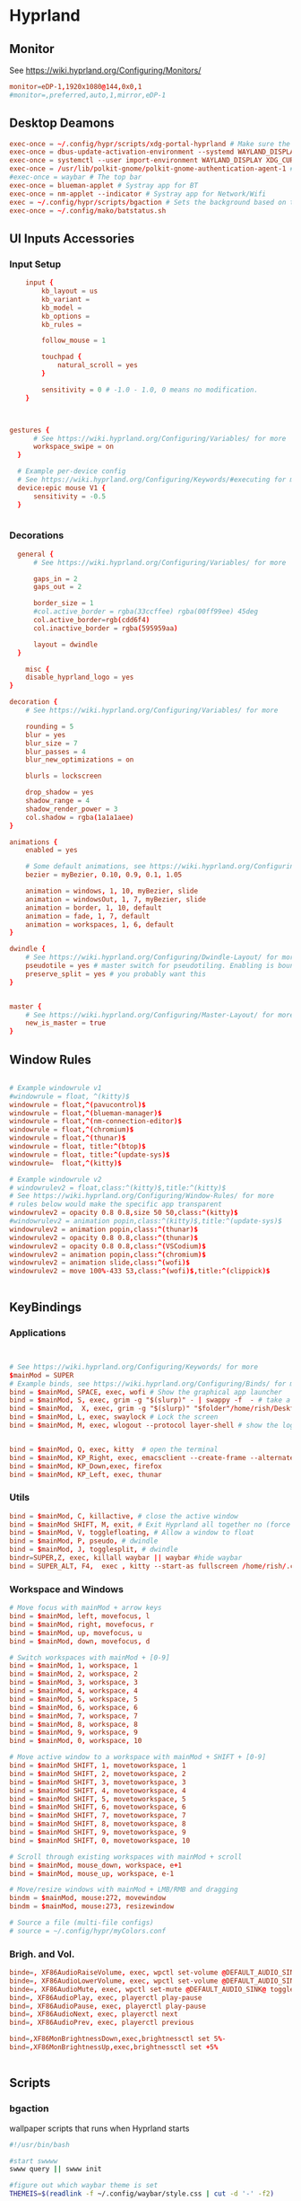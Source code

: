 #+PROPERTY: header-args :auto_tangle:t :mkdirp yes


* Hyprland  
:PROPERTIES:
:header-args: :tangle ~/.config/hypr/hyprland.conf
  :END:
** Monitor
 See https://wiki.hyprland.org/Configuring/Monitors/
#+begin_src conf
  monitor=eDP-1,1920x1080@144,0x0,1
  #monitor=,preferred,auto,1,mirror,eDP-1
	
#+end_src


** Desktop Deamons
#+begin_src conf
exec-once = ~/.config/hypr/scripts/xdg-portal-hyprland # Make sure the correct portal is running
exec-once = dbus-update-activation-environment --systemd WAYLAND_DISPLAY XDG_CURRENT_DESKTOP # Wayland magic (screen sharing etc.)
exec-once = systemctl --user import-environment WAYLAND_DISPLAY XDG_CURRENT_DESKTOP # More wayland magic (screen sharing etc.)
exec-once = /usr/lib/polkit-gnome/polkit-gnome-authentication-agent-1 # used for user sudo graphical elevation
#exec-once = waybar # The top bar
exec-once = blueman-applet # Systray app for BT
exec-once = nm-applet --indicator # Systray app for Network/Wifi
exec = ~/.config/hypr/scripts/bgaction # Sets the background based on theme
exec-once = ~/.config/mako/batstatus.sh

#+end_src

** UI Inputs Accessories
*** Input Setup
#+begin_src conf
      input {
          kb_layout = us
          kb_variant =
          kb_model =
          kb_options =
          kb_rules =

          follow_mouse = 1

          touchpad {
              natural_scroll = yes
          }

          sensitivity = 0 # -1.0 - 1.0, 0 means no modification.
      }


      
  gestures {
        # See https://wiki.hyprland.org/Configuring/Variables/ for more
        workspace_swipe = on
    }

    # Example per-device config
    # See https://wiki.hyprland.org/Configuring/Keywords/#executing for more
    device:epic mouse V1 {
        sensitivity = -0.5
    }

          
#+end_src

*** Decorations
#+begin_src conf
  general {
      # See https://wiki.hyprland.org/Configuring/Variables/ for more

      gaps_in = 2
      gaps_out = 2
    
      border_size = 1
      #col.active_border = rgba(33ccffee) rgba(00ff99ee) 45deg
      col.active_border=rgb(cdd6f4)
      col.inactive_border = rgba(595959aa)

      layout = dwindle
  }

	misc {
    disable_hyprland_logo = yes
}

decoration {
    # See https://wiki.hyprland.org/Configuring/Variables/ for more

    rounding = 5
    blur = yes
    blur_size = 7
    blur_passes = 4
    blur_new_optimizations = on

    blurls = lockscreen

    drop_shadow = yes
    shadow_range = 4
    shadow_render_power = 3
    col.shadow = rgba(1a1a1aee)
}

animations {
    enabled = yes

    # Some default animations, see https://wiki.hyprland.org/Configuring/Animations/ for more
    bezier = myBezier, 0.10, 0.9, 0.1, 1.05

    animation = windows, 1, 10, myBezier, slide
    animation = windowsOut, 1, 7, myBezier, slide
    animation = border, 1, 10, default
    animation = fade, 1, 7, default
    animation = workspaces, 1, 6, default
}

dwindle {
    # See https://wiki.hyprland.org/Configuring/Dwindle-Layout/ for more
    pseudotile = yes # master switch for pseudotiling. Enabling is bound to mainMod + P in the keybinds section below
    preserve_split = yes # you probably want this
}


master {
    # See https://wiki.hyprland.org/Configuring/Master-Layout/ for more
    new_is_master = true
}

#+end_src

** Window Rules
#+begin_src conf

# Example windowrule v1
#windowrule = float, ^(kitty)$
windowrule = float,^(pavucontrol)$
windowrule = float,^(blueman-manager)$
windowrule = float,^(nm-connection-editor)$
windowrule = float,^(chromium)$
windowrule = float,^(thunar)$
windowrule = float, title:^(btop)$
windowrule = float, title:^(update-sys)$
windowrule=  float,^(kitty)$

# Example windowrule v2
# windowrulev2 = float,class:^(kitty)$,title:^(kitty)$
# See https://wiki.hyprland.org/Configuring/Window-Rules/ for more
# rules below would make the specific app transparent
windowrulev2 = opacity 0.8 0.8,size 50 50,class:^(kitty)$
#windowrulev2 = animation popin,class:^(kitty)$,title:^(update-sys)$
windowrulev2 = animation popin,class:^(thunar)$
windowrulev2 = opacity 0.8 0.8,class:^(thunar)$
windowrulev2 = opacity 0.8 0.8,class:^(VSCodium)$
windowrulev2 = animation popin,class:^(chromium)$
windowrulev2 = animation slide,class:^(wofi)$
windowrulev2 = move 100%-433 53,class:^(wofi)$,title:^(clippick)$


#+end_src

** KeyBindings
*** Applications
#+begin_src conf


    # See https://wiki.hyprland.org/Configuring/Keywords/ for more
    $mainMod = SUPER
    # Example binds, see https://wiki.hyprland.org/Configuring/Binds/ for more
    bind = $mainMod, SPACE, exec, wofi # Show the graphical app launcher
    bind = $mainMod, S, exec, grim -g "$(slurp)" - | swappy -f  - # take a screenshot
    bind = $mainMod,  X, exec, grim -g "$(slurp)" "$folder"/home/rish/Desktop/screenshot/"$(date +%Y%m%d-%H%M%S)".png
    bind = $mainMod, L, exec, swaylock # Lock the screen
    bind = $mainMod, M, exec, wlogout --protocol layer-shell # show the logout window


    bind = $mainMod, Q, exec, kitty  # open the terminal   
    bind = $mainMod, KP_Right, exec, emacsclient --create-frame --alternate-editor=""
    bind = $mainMod, KP_Down,exec, firefox 
    bind = $mainMod, KP_Left, exec, thunar
          
#+end_src

*** Utils
#+begin_src conf
bind = $mainMod, C, killactive, # close the active window
bind = $mainMod SHIFT, M, exit, # Exit Hyprland all together no (force quit Hyprland)
bind = $mainMod, V, togglefloating, # Allow a window to float
bind = $mainMod, P, pseudo, # dwindle
bind = $mainMod, J, togglesplit, # dwindle
bindr=SUPER,Z, exec, killall waybar || waybar #hide waybar
bind = SUPER_ALT, F4,  exec , kitty --start-as fullscreen /home/rish/.config/hypr/scripts/shut 
#+end_src

*** Workspace and Windows
#+begin_src conf
# Move focus with mainMod + arrow keys
bind = $mainMod, left, movefocus, l
bind = $mainMod, right, movefocus, r
bind = $mainMod, up, movefocus, u
bind = $mainMod, down, movefocus, d

# Switch workspaces with mainMod + [0-9]
bind = $mainMod, 1, workspace, 1
bind = $mainMod, 2, workspace, 2
bind = $mainMod, 3, workspace, 3
bind = $mainMod, 4, workspace, 4
bind = $mainMod, 5, workspace, 5
bind = $mainMod, 6, workspace, 6
bind = $mainMod, 7, workspace, 7
bind = $mainMod, 8, workspace, 8
bind = $mainMod, 9, workspace, 9
bind = $mainMod, 0, workspace, 10

# Move active window to a workspace with mainMod + SHIFT + [0-9]
bind = $mainMod SHIFT, 1, movetoworkspace, 1
bind = $mainMod SHIFT, 2, movetoworkspace, 2
bind = $mainMod SHIFT, 3, movetoworkspace, 3
bind = $mainMod SHIFT, 4, movetoworkspace, 4
bind = $mainMod SHIFT, 5, movetoworkspace, 5
bind = $mainMod SHIFT, 6, movetoworkspace, 6
bind = $mainMod SHIFT, 7, movetoworkspace, 7
bind = $mainMod SHIFT, 8, movetoworkspace, 8
bind = $mainMod SHIFT, 9, movetoworkspace, 9
bind = $mainMod SHIFT, 0, movetoworkspace, 10

# Scroll through existing workspaces with mainMod + scroll
bind = $mainMod, mouse_down, workspace, e+1
bind = $mainMod, mouse_up, workspace, e-1

# Move/resize windows with mainMod + LMB/RMB and dragging
bindm = $mainMod, mouse:272, movewindow
bindm = $mainMod, mouse:273, resizewindow

# Source a file (multi-file configs)
# source = ~/.config/hypr/myColors.conf

#+end_src

*** Brigh. and Vol.
#+begin_src conf		
    binde=, XF86AudioRaiseVolume, exec, wpctl set-volume @DEFAULT_AUDIO_SINK@ 5%+
    binde=, XF86AudioLowerVolume, exec, wpctl set-volume @DEFAULT_AUDIO_SINK@ 5%-
    binde=, XF86AudioMute, exec, wpctl set-mute @DEFAULT_AUDIO_SINK@ toggle
    bind=, XF86AudioPlay, exec, playerctl play-pause
    bind=, XF86AudioPause, exec, playerctl play-pause
    bind=, XF86AudioNext, exec, playerctl next
    bind=, XF86AudioPrev, exec, playerctl previous

    bind=,XF86MonBrightnessDown,exec,brightnessctl set 5%-
    bind=,XF86MonBrightnessUp,exec,brightnessctl set +5% 


#+end_src





** Scripts  
*** bgaction
:PROPERTIES:
:header-args: :tangle ~/.config/hypr/scripts/bgaction  :tangle-mode (identity #o755)
:END:
wallpaper scripts that runs when Hyprland starts
#+begin_src sh
#!/usr/bin/bash

#start swwww
swww query || swww init

#figure out which waybar theme is set
THEMEIS=$(readlink -f ~/.config/waybar/style.css | cut -d '-' -f2)

#show the correct wallpapper based on the theme
if [ $THEMEIS == "dark.css" ]; then
    swww img ~/.config/hypr/wallpaper/walld.jpg
else
    swww img ~/.config/hypr/wallpaper/walll.jpg
fi

#+end_src
*** xdg-portal-hyprland
:PROPERTIES:
:header-args: :tangle ~/.config/hypr/scripts/xdg-portal-hyprland  :tangle-mode (identity #o755) 
:END:
this loads desktop env
#+begin_src sh
  #!/bin/bash
  sleep 1
  killall xdg-desktop-portal-hyprland
  killall xdg-desktop-portal
  /usr/lib/xdg-desktop-portal-hyprland &
  sleep 2
  /usr/lib/xdg-desktop-portal &
#+end_src

#+auto_tangle:t
*** shut
:PROPERTIES:
:header-args: :tangle ~/.config/hypr/scripts/shut  :tangle-mode (identity #o755)
:END:
#+begin_src sh
  #!/bin/bash

      shut() {
          #countdown
          s=4 
          neofetch
          #fortune | cowsay | lolcat
          echo "STARTING SHUTDWON SEQUENCE IN $s SECONDS"
          for (( i=1 ; i<=$s ; i++ )); 
           do
               sleep 1
               echo "$i"
            done
          shutdown now

      }
    killall waybar
    > etc/issue
    shut
#+end_src

* Emacs
:PROPERTIES:
:header-args: :tangle ~/.config/.emacs.d/.emacs
 :END:
** Package System Setup

#+begin_src emacs-lisp 

  ;; Initialize package sources
(require 'package)

(setq package-archives '(("melpa" . "https://melpa.org/packages/")
                         ("org" . "https://orgmode.org/elpa/")
                         ("elpa" . "https://elpa.gnu.org/packages/")))

(package-initialize)
(unless package-archive-contents
  (package-refresh-contents))

  ;; Initialize use-package on non-Linux platforms
(unless (package-installed-p 'use-package)
  (package-install 'use-package))

(require 'use-package)
(setq use-package-always-ensure t)
#+end_src


** Basic UI Configuration


#+begin_src emacs-lisp
(setq inhibit-startup-message t)

(scroll-bar-mode -1)        ; Disable visible scrollbar
(tool-bar-mode -1)          ; Disable the toolbar
(tooltip-mode -1)           ; Disable tooltips
(set-fringe-mode 10)        ; Give some breathing room

(menu-bar-mode -1)            ; Disable the menu bar

;; Set up the visible bell
;;(setq visible-bell t)

(column-number-mode)
(global-display-line-numbers-mode t)

;; Disable line numbers for some modes
(dolist (mode '(org-mode-hook
                term-mode-hook
                shell-mode-hook
                eshell-mode-hook))
  (add-hook mode (lambda () (display-line-numbers-mode 0))))

#+end_src


** Font Configuration
skipping this maybe later configure
#+begin_src emacs-lisp
;(set-face-attribute 'default nil :font "Fira Code Retina" :height efs/default-font-size)

;; Set the fixed pitch face
;(set-face-attribute 'fixed-pitch nil :font "Fira Code Retina" :height efs/default-font-size)

;; Set the variable pitch face
;(set-face-attribute 'variable-pitch nil :font "Cantarell" :height efs/default-font-size :weight 'regular)
#+end_src


** Keybinding Configuration
#+begin_src emacs-lisp
;; Make ESC quit prompts
(global-set-key (kbd "<escape>") 'keyboard-escape-quit)

(use-package general
  :config
  (general-create-definer rune/leader-keys
    :keymaps '(normal insert visual emacs)
    :prefix "SPC"
    :global-prefix "C-SPC")

  (rune/leader-keys
    "t"  '(:ignore t :which-key "toggles")
    "tt" '(counsel-load-theme :which-key "choose theme")))

(use-package evil
  :init
  (setq evil-want-integration t)
  (setq evil-want-keybinding nil)
  (setq evil-want-C-u-scroll t)
  (setq evil-want-C-i-jump nil)
  :config
  (evil-mode 1)
  (define-key evil-insert-state-map (kbd "C-g") 'evil-normal-state)
  (define-key evil-insert-state-map (kbd "C-h") 'evil-delete-backward-char-and-join)

  ;; Use visual line motions even outside of visual-line-mode buffers
  (evil-global-set-key 'motion "j" 'evil-next-visual-line)
  (evil-global-set-key 'motion "k" 'evil-previous-visual-line)

  (evil-set-initial-state 'messages-buffer-mode 'normal)
  (evil-set-initial-state 'dashboard-mode 'normal))

(use-package evil-collection
  :after evil
  :config
  (evil-collection-init))
#+end_src

** UI Configuration
*** Color Theme

#+begin_src emacs-lisp

(use-package doom-themes
  :init (load-theme 'doom-dracula t))

#+end_src


*** Better Modeline
#+begin_src emacs-lisp
(use-package all-the-icons)

(use-package doom-modeline
  :init (doom-modeline-mode 1)
  :custom ((doom-modeline-height 15)))
#+end_src


*** Which Key
**** info
which-key is a useful UI panel that appears when you start pressing
any key binding in Emacs to offer you all possible completions for the
prefix. For example, if you press C-c (hold control and press the
letter c), a panel will appear at the bottom of the frame displaying
all of the bindings under that prefix and which command they run. This
is very useful for learning the possible key bindings in the mode of
your current buffer.
**** code
#+begin_src emacs-lisp

(use-package which-key
  :init (which-key-mode)
  :diminish which-key-mode
  :config
  (setq which-key-idle-delay 1))

#+end_src


*** Ivy and Counsel
**** info
Ivy is an excellent completion framework for Emacs. It provides a
minimal yet powerful selection menu that appears when you open files,
switch buffers, and for many other tasks in Emacs. Counsel is a
customized set of commands to replace `find-file` with
`counsel-find-file`, etc which provide useful commands for each of the
default completion commands.

ivy-rich adds extra columns to a few of the Counsel commands to
provide more information about each item.
**** code
#+begin_src emacs-lisp

(use-package ivy
  :diminish
  :bind (("C-s" . swiper)
         :map ivy-minibuffer-map
         ("TAB" . ivy-alt-done)
         ("C-l" . ivy-alt-done)
         ("C-j" . ivy-next-line)
         ("C-k" . ivy-previous-line)
         :map ivy-switch-buffer-map
         ("C-k" . ivy-previous-line)
         ("C-l" . ivy-done)
         ("C-d" . ivy-switch-buffer-kill)
         :map ivy-reverse-i-search-map
         ("C-k" . ivy-previous-line)
         ("C-d" . ivy-reverse-i-search-kill))
  :config
  (ivy-mode 1))

(use-package ivy-rich
  :init
  (ivy-rich-mode 1))

(use-package counsel
  :bind (("C-M-j" . 'counsel-switch-buffer)
         :map minibuffer-local-map
         ("C-r" . 'counsel-minibuffer-history))
  :config
  (counsel-mode 1))

#+end_src



*** Helpful Help Commands
**** info
Helpful adds a lot of very helpful (get it?) information to Emacs’
describe- command buffers. For example, if you use describe-function,
you will not only get the documentation about the function, you will
also see the source code of the function and where it gets used in
other places in the Emacs configuration. It is very useful for
figuring out how things work in Emacs.
**** code
#+begin_src emacs-lisp
(use-package helpful
  :custom
  (counsel-describe-function-function #'helpful-callable)
  (counsel-describe-variable-function #'helpful-variable)
  :bind
  ([remap describe-function] . counsel-describe-function)
  ([remap describe-command] . helpful-command)
  ([remap describe-variable] . counsel-describe-variable)
  ([remap describe-key] . helpful-key))

#+end_src


*** Text Scaling/Hydra
**** info
This is an example of using Hydra to design a transient key binding
for quickly adjusting the scale of the text on screen. We define a
hydra that is bound to C-s t s and, once activated, j and k increase
and decrease the text scale. You can press any other key (or f
specifically) to exit the transient key map.
**** code
#+begin_src emacs-lisp
(use-package hydra)
(defhydra hydra-text-scale (:timeout 4)
  "scale text"
  ("j" text-scale-increase "in")
  ("k" text-scale-decrease "out")
  ("f" nil "finished" :exit t))

(rune/leader-keys
  "ts" '(hydra-text-scale/body :which-key "scale text"))
#+end_src




** Org Mode
*** Basic Config
**** info
This section contains the basic configuration for org-mode plus the
configuration for Org agendas and capture templates.
**** code
#+begin_src emacs-lisp

    (defun efs/org-mode-setup ()
      (org-indent-mode)
      (variable-pitch-mode 1)
      (visual-line-mode 1))

    (use-package org
      :hook (org-mode . efs/org-mode-setup)
      :config
      (setq org-ellipsis " ▾")

      (setq org-agenda-start-with-log-mode t)
      (setq org-log-done 'time)
      (setq org-log-into-drawer t)

      (setq org-agenda-files
            '("~/Projects/Code/emacs-from-scratch/OrgFiles/Tasks.org"
              "~/Projects/Code/emacs-from-scratch/OrgFiles/Habits.org"
              "~/Projects/Code/emacs-from-scratch/OrgFiles/Birthdays.org"))

      (require 'org-habit)
      (add-to-list 'org-modules 'org-habit)
      (setq org-habit-graph-column 60)

      (setq org-todo-keywords
        '((sequence "TODO(t)" "NEXT(n)" "|" "DONE(d!)")
          (sequence "BACKLOG(b)" "PLAN(p)" "READY(r)" "ACTIVE(a)" "REVIEW(v)" "WAIT(w@/!)" "HOLD(h)" "|" "COMPLETED(c)" "CANC(k@)")))

      (setq org-refile-targets
        '(("Archive.org" :maxlevel . 1)
          ("Tasks.org" :maxlevel . 1)))

      ;; Save Org buffers after refiling!
      (advice-add 'org-refile :after 'org-save-all-org-buffers)

      (setq org-tag-alist
        '((:startgroup)
           ; Put mutually exclusive tags here
           (:endgroup)
           ("@errand" . ?E)
           ("@home" . ?H)
           ("@work" . ?W)
           ("agenda" . ?a)
           ("planning" . ?p)
           ("publish" . ?P)
           ("batch" . ?b)
           ("note" . ?n)
           ("idea" . ?i)))

      ;; Configure custom agenda views
      (setq org-agenda-custom-commands
       '(("d" "Dashboard"
         ((agenda "" ((org-deadline-warning-days 7)))
          (todo "NEXT"
            ((org-agenda-overriding-header "Next Tasks")))
          (tags-todo "agenda/ACTIVE" ((org-agenda-overriding-header "Active Projects")))))

        ("n" "Next Tasks"
         ((todo "NEXT"
            ((org-agenda-overriding-header "Next Tasks")))))

        ("W" "Work Tasks" tags-todo "+work-email")

        ;; Low-effort next actions
        ("e" tags-todo "+TODO=\"NEXT\"+Effort<15&+Effort>0"
         ((org-agenda-overriding-header "Low Effort Tasks")
          (org-agenda-max-todos 20)
          (org-agenda-files org-agenda-files)))

        ("w" "Workflow Status"
         ((todo "WAIT"
                ((org-agenda-overriding-header "Waiting on External")
                 (org-agenda-files org-agenda-files)))
          (todo "REVIEW"
                ((org-agenda-overriding-header "In Review")
                 (org-agenda-files org-agenda-files)))
          (todo "PLAN"
                ((org-agenda-overriding-header "In Planning")
                 (org-agenda-todo-list-sublevels nil)
                 (org-agenda-files org-agenda-files)))
          (todo "BACKLOG"
                ((org-agenda-overriding-header "Project Backlog")
                 (org-agenda-todo-list-sublevels nil)
                 (org-agenda-files org-agenda-files)))
          (todo "READY"
                ((org-agenda-overriding-header "Ready for Work")
                 (org-agenda-files org-agenda-files)))
          (todo "ACTIVE"
                ((org-agenda-overriding-header "Active Projects")
                 (org-agenda-files org-agenda-files)))
          (todo "COMPLETED"
                ((org-agenda-overriding-header "Completed Projects")
                 (org-agenda-files org-agenda-files)))
          (todo "CANC"
                ((org-agenda-overriding-header "Cancelled Projects")
                 (org-agenda-files org-agenda-files)))))))
  ;;EMACS FROM SCRATCH WAYS OF DOING
      ;; (setq org-capture-templates
      ;;   `(("t" "Tasks / Projects")
      ;;     ("tt" "Task" entry (file+olp "~/Projects/Code/emacs-from-scratch/OrgFiles/Tasks.org" "Inbox")
      ;;          "* TODO %?\n  %U\n  %a\n  %i" :empty-lines 1)

      ;;     ("j" "Journal Entries")
      ;;     ("jj" "Journal" entry
      ;;          (file+olp+datetree "~/Projects/Code/emacs-from-scratch/OrgFiles/Journal.org")
      ;;          "\n* %<%I:%M %p> - Journal :journal:\n\n%?\n\n"
      ;;          ;; ,(dw/read-file-as-string "~/Notes/Templates/Daily.org")
      ;;          :clock-in :clock-resume
      ;;          :empty-lines 1)
      ;;     ("jm" "Meeting" entry
      ;;          (file+olp+datetree "~/Projects/Code/emacs-from-scratch/OrgFiles/Journal.org")
      ;;          "* %<%I:%M %p> - %a :meetings:\n\n%?\n\n"
      ;;          :clock-in :clock-resume
      ;;          :empty-lines 1)

      ;;     ("w" "Workflows")
      ;;     ("we" "Checking Email" entry (file+olp+datetree "~/Projects/Code/emacs-from-scratch/OrgFiles/Journal.org")
      ;;          "* Checking Email :email:\n\n%?" :clock-in :clock-resume :empty-lines 1)

      ;;     ("m" "Metrics Capture")
      ;;     ("mw" "Weight" table-line (file+headline "~/Projects/Code/emacs-from-scratch/OrgFiles/Metrics.org" "Weight")
      ;;      "| %U | %^{Weight} | %^{Notes} |" :kill-buffer t)))

      (define-key global-map (kbd "C-c j")
        (lambda () (interactive) (org-capture nil "jj")))

      (efs/org-font-setup))

#+end_src
*** Better Font Faces
**** info
The efs/org-font-setup function configures various text faces to tweak
the sizes of headings and use variable width fonts in most cases so
that it looks more like we’re editing a document in org-mode. We
switch back to fixed width (monospace) fonts for code blocks and
tables so that they display correctly.
**** code
#+begin_src emacs-lisp

(defun efs/org-font-setup ()
  ;; Replace list hyphen with dot
  (font-lock-add-keywords 'org-mode
                          '(("^ *\\([-]\\) "
                             (0 (prog1 () (compose-region (match-beginning 1) (match-end 1) "•"))))))

  ;; Set faces for heading levels
  (dolist (face '((org-level-1 . 1.2)
                  (org-level-2 . 1.1)
                  (org-level-3 . 1.05)
                  (org-level-4 . 1.0)
                  (org-level-5 . 1.1)
                  (org-level-6 . 1.1)
                  (org-level-7 . 1.1)
                  (org-level-8 . 1.1)))
    (set-face-attribute (car face) nil :font "JetBrainsMono Nerd Font Propo " :weight 'regular :height (cdr face)))

  ;; Ensure that anything that should be fixed-pitch in Org files appears that way
  (set-face-attribute 'org-block nil :foreground nil :inherit 'fixed-pitch)
  (set-face-attribute 'org-code nil   :inherit '(shadow fixed-pitch))
  (set-face-attribute 'org-table nil   :inherit '(shadow fixed-pitch))
  (set-face-attribute 'org-verbatim nil :inherit '(shadow fixed-pitch))
  (set-face-attribute 'org-special-keyword nil :inherit '(font-lock-comment-face fixed-pitch))
  (set-face-attribute 'org-meta-line nil :inherit '(font-lock-comment-face fixed-pitch))
  (set-face-attribute 'org-checkbox nil :inherit 'fixed-pitch))

#+end_src
*** Nicer Heading Bullets
**** info
org-bullets replaces the heading stars in org-mode buffers with nicer
looking characters that you can control. Another option for this is
org-superstar-mode which we may cover in a later video.
**** code
#+begin_src emacs-lisp

(use-package org-bullets
  :after org
  :hook (org-mode . org-bullets-mode)
  :custom
  (org-bullets-bullet-list '("◉" "○" "●" "○" "●" "○" "●")))

#+end_src
*** Center Org Buffers
**** info
We use visual-fill-column to center org-mode buffers for a more
pleasing writing experience as it centers the contents of the buffer
horizontally to seem more like you are editing a document. This is
really a matter of personal preference so you can remove the block
below if you don’t like the behavior.
**** code
#+begin_src emacs-lisp
(defun efs/org-mode-visual-fill ()
  (setq visual-fill-column-width 100
        visual-fill-column-center-text t)
  (visual-fill-column-mode 1))

(use-package visual-fill-column
  :hook (org-mode . efs/org-mode-visual-fill))
#+end_src
*** Configure Babel Languages / skip this for now
**** info
To execute or export code in org-mode code blocks, you’ll need to set
up org-babel-load-languages for each language you’d like to use. This
page documents all of the languages that you can use with org-babel.
**** code
#+begin_src emacs-lisp
(org-babel-do-load-languages
 'org-babel-load-languages
 '((emacs-lisp . t)
  (python . t)))
;; this prevent auto indnetation when enter is pressed >> https://rb.gy/cz8w2
(setq org-edit-src-content-indentation 0)
(push '("conf-unix" . conf-unix) org-src-lang-modes)




#+end_src


*** Auto-tangle Configuration Files [NO NEED AS USING auto-tangle]
**** info
This snippet adds a hook to org-mode buffers so that
efs/org-babel-tangle-config gets executed each time such a buffer gets
saved. This function checks to see if the file being saved is the
Emacs.org file you’re looking at right now, and if so, automatically
exports the configuration here to the associated output files.
**** code
#+begin_src emacs-lisp

;; Automatically tangle our Emacs.org config file when we save it
;(defun efs/org-babel-tangle-config ()
;  (when (string-equal (buffer-file-name)
;                      (expand-file-name "~/Projects/Code/emacs-from-scratch/Emacs.org"))
;    ;; Dynamic scoping to the rescue
;    (let ((org-confirm-babel-evaluate nil))
;      (org-babel-tangle))))

;(add-hook 'org-mode-hook (lambda () (add-hook 'after-save-hook #'efs/org-babel-tangle-config)))

#+end_src

*** auto-tangle
**** info
This package (i.e org-auto-tangle) is a very simple emacs package that allows you to automatically tangle org files on save. This is done by adding the option #+auto_tangle: t in your org file.
The tangling process happens asynchronously so it will not block your emacs session.
***** src
https://github.com/yilkalargaw/org-auto-tangle

**** code
#+begin_src emacs-lisp
(use-package org-auto-tangle
  :defer t
  :hook (org-mode . org-auto-tangle-mode))
#+end_src


*** org-code-blocks
**** custom templates
these templates are custom code blocks
#+begin_src emac/home/rish/.conda/envs/py/bin/pythons-lisp
(require 'org-tempo)

;; this changes default location of python interpreter
 (setq org-babel-python-command "/home/rish/.conda/envs/py/bin/python")

;;(org-confirm-babel-evaluate nil)

(add-to-list 'org-structure-template-alist '("el" . "src emacs-lisp") )
(add-to-list 'org-structure-template-alist '("conf" . "src conf") )
(add-to-list 'org-structure-template-alist '("sh" . "src sh"))
(add-to-list 'org-structure-template-alist '("css" . "src css"))  
(add-to-list 'org-structure-template-alist '("qw" . "#+QUESTION: \n#+LINK: \n#+SOLUTION: "))
(add-to-list 'org-structure-template-alist '("py" . "src python"))
#+end_src
**** code-block-commentk
***** src
 https://emacs.stackexchange.com/questions/19736/language-specific-comments-in-org-mode-source-code-blocks
this block automatically detects language and applies respected comment
#+begin_src emacs-lisp
;; allow comment region in the code edit buffer (according to language)
(defun my-org-comment-dwim (&optional arg)
  (interactive "P")
  (or (org-babel-do-key-sequence-in-edit-buffer (kbd "M-;"))
      (comment-dwim arg)))

;; make `C-c C-v C-x M-;' more convenient
(define-key org-mode-map
  (kbd "M-;") 'my-org-comment-dwim)

#+end_src


*** Org-Dowload(for images)
#+begin_src emacs-lisp
(use-package org-download
  :ensure t
  :defer t
  :init
  ;; Add handlers for drag-and-drop when Org is loaded.
  (with-eval-after-load 'org
    (org-download-enable)))

;;setting default location for images
(setq-default org-download-image-dir "./.img")
(setq org-download-delete-when-idle t)
#+end_src
** Development

*** Projectile
**** info
Projectile is a project management library for Emacs which makes it a
lot easier to navigate around code projects for various
languages. Many packages integrate with Projectile so it’s a good idea
to have it installed even if you don’t use its commands directly.
**** code
#+begin_src emacs-lisp
  ;; (use-package projectile
  ;;   :diminish projectile-mode
  ;;   :config (projectile-mode)
  ;;   :custom ((projectile-completion-system 'ivy))
  ;;   :bind-keymap
  ;;   ("C-c p" . projectile-command-map)
  ;;   :init
  ;;   ; NOTE: Set this to the folder where you keep your Git repos!
  ;;   (when (file-directory-p "~/Projects/Code")
  ;;     (setq projectile-project-search-path '("~/Projects/Code")))
  ;;   (setq projectile-switch-project-action #'projectile-dired))

  ;; (use-package counsel-projectile
  ;;   :config (counsel-projectile-mode))

#+end_src
*** Magit
**** info
Magit is the best Git interface I’ve ever used. Common Git operations
are easy to execute quickly using Magit’s command panel system.
**** code
#+begin_src emacs-lisp
;  (use-package magit
;    :custom
;    (magit-display-buffer-function #'magit-display-buffer-same-window-except-diff-v1))

;   (use-package evil-magit
;     :after magit)

  ;; ;; NOTE: Make sure to configure a GitHub token before using this package!
  ;; ;; - https://magit.vc/manual/forge/Token-Creation.html#Token-Creation
  ;; ;; - https://magit.vc/manual/ghub/Getting-Started.html#Getting-Started
  ;; (use-package forge)
#+end_src



** Rainbow Delimiters
*** info
rainbow-delimiters is useful in programming modes because it colorizes
nested parentheses and brackets according to their nesting depth. This
makes it a lot easier to visually match parentheses in Emacs Lisp code
without having to count them yourself.
*** code
#+begin_src emacs-lisp

(use-package rainbow-delimiters
  :hook (prog-mode . rainbow-delimiters-mode))

#+end_src


** rish utilities
*** desktop-save
**** info
save changes of previous state
**** code
#+begin_src emacs-lisp
(desktop-save-mode 1)
#+end_src
*** changing path of emacs configuration file
before doign this paste .emacs.d in .config and .emacs in .emacs.d

  ln -s ~/.config/.emacs.d ~/.emacs.d
  ln -s ~/.config/.emacs.d/.emacs ~/.emacs
*** print all fonts
#+begin_src emacs-lisp
;;pritn font
;; (let ((font-family-list (sort (font-family-list) 'string<)))
;;   (dolist (font-family font-family-list)
;;     (message font-family)))


#+end_src
*** save backup
this code block saves backup of config.org  file whenever config.org is saved
#+begin_src emacs-lisp
(defun my/run-bash-command-on-save ()
  (when (string= (buffer-name) "config.org") ; Replace with the actual buffer name
    (shell-command "cp ~/config.org ~/Desktop/esy-archy/config-b.org")) ; Replace with the actual Bash command
  )

;; Add the function to the after-save-hook
(add-hook 'after-save-hook 'my/run-bash-command-on-save)
#+end_src


* Apps 
** Mako
*** conf
:PROPERTIES:
:header-args:  :tangle ~/.config/mako/config  
:END:

#+begin_src conf
          
  sort=-time
  layer=overlay
  background-color=#383a54
  #width=300
  #height=110
  border-size=1
  border-color=#88c0d0
  #border-radius=15
  icons=0
  #max-icon-size=64
  default-timeout=3000
  ignore-timeout=1
  font=monospace 12

  [urgency=low]
  #border-color=#0a7813

  [urgency=normal]
  border-color=#f20212
  default-timeout=10000

  [urgency=high]
  #border-color=#ed073d
  default-timeout=0

  [category=mpd]
  default-timeout=2000
  group-by=category


#+end_src
*** batstatus
:PROPERTIES:
:header-args: :tangle ~/.config/mako/batstatus.sh  :tangle-mode (identity #o755)  
:END:
#+begin_src sh
   #!/bin/bash

   while true
         do
   BATTERY_LEVEL="$(acpi | grep -oP '(?<=, )\d+(?=%)')"

   DISCHARGING="$(acpi | grep 'Discharging')"

  if [ ! -z "${DISCHARGING}" ] && [ "${BATTERY_LEVEL}" -le 40 ]; then
       notify-send --icon=battery-low "Battery Discharging ${BATTERY_LEVEL}%"
       notify-send "Starting Shutdown Sequence"

      kitty  ~/.config/mako/shut.sh

   fi


   if [ ! -z "${DISCHARGING}" ]; then
       notify-send --icon=battery-low "Battery Discharging ${BATTERY_LEVEL}%"
       sleep 600

       else
           notify-send --icon=battery-low "Battery Charging ${BATTERY_LEVEL}%"
           sleep 1800

   fi


        done

#+end_src


** Swaylock
:PROPERTIES:
:header-args: :tangle ~/.config/swaylock/config  
:END:
#+begin_src conf
  daemonize
  show-failed-attempts
  clock
  screenshot
  effect-blur=9x5
  effect-vignette=0.5:0.5
  color=1f1d2e80
  font="Inter"
  indicator
  indicator-radius=200
  indicator-thickness=20
  line-color=1f1d2e
  ring-color=191724
  inside-color=1f1d2e
  key-hl-color=eb6f92
  separator-color=00000000
  text-color=e0def4
  text-caps-lock-color=""
  line-ver-color=eb6f92
  ring-ver-color=eb6f92
  inside-ver-color=1f1d2e
  text-ver-color=e0def4
  ring-wrong-color=31748f
  text-wrong-color=31748f
  inside-wrong-color=1f1d2e
  inside-clear-color=1f1d2e
  text-clear-color=e0def4
  ring-clear-color=9ccfd8
  line-clear-color=1f1d2e
  line-wrong-color=1f1d2e
  bs-hl-color=31748f
  grace=2
  grace-no-mouse
  grace-no-touch
  datestr=%a, %B %e
  timestr=%I:%M %p
  fade-in=0.2
  ignore-empty-password

#+end_src


** Wofi
*** conf
:PROPERTIES:
:header-args: :tangle ~/.config/wofi/config
:END:
#+begin_src conf
width=600

height=350
location=center
show=drun
prompt=Search...
filter_rate=100
allow_markup=true
no_actions=true
halign=fill
orientation=vertical
content_halign=fill
insensitive=true
allow_images=true
image_size=40
gtk_dark=true

#+end_src

*** style
:PROPERTIES:
:header-args: :tangle ~/.config/wofi/style/style-dark.css :tangle ~/.config/wofi/style/style.css
:END:
#+begin_src css
/*HYPRV2 CONFIG */

window {
    margin: 0px;
    border: 5px solid #1e1e2e;
    background-color: #cdd6f4;
    border-radius: 15px;
}

#input {
    padding: 4px;
    margin: 4px;
    padding-left: 20px;
    border: none;
    color: #cdd6f4;
    font-weight: bold;
    background-color: #1e1e2e;
   	outline: none;
    border-radius: 15px;
    margin: 10px;
    margin-bottom: 2px;
}
#input:focus {
    border: 0px solid #1e1e2e;
    margin-bottom: 0px;
}

#inner-box {
    margin: 4px;
    border: 10px solid #1e1e2e;
    color: #cdd6f4;
    font-weight: bold;
    background-color: #1e1e2e;
    border-radius: 15px;
}

#outer-box {
    margin: 0px;
    border: none;
    border-radius: 15px;
    background-color: #1e1e2e;
}

#scroll {
    margin-top: 5px;
    border: none;
    border-radius: 15px;
    margin-bottom: 5px;
    /* background: rgb(255,255,255); */
}

#img:selected {
    background-color: #89b4fa;
    border-radius: 15px;
}

#text:selected {
    color: #cdd6f4;
    margin: 0px 0px;
    border: none;
    border-radius: 15px;
    background-color: #89b4fa;
}

#entry {
    margin: 0px 0px;
    border: none;
    border-radius: 15px;
    background-color: transparent;
}

#entry:selected {
    margin: 0px 0px;
    border: none;
    border-radius: 15px;
    background-color: #89b4fa;
}

#+end_src

 
** Kitty
*** conf
:PROPERTIES:
:header-args: :tangle ~/.config/kitty/kitty.conf
:END:

#+begin_src conf
  include ./mocha.conf
	
  font_family      jetbrains mono nerd font
  font_size        12
  bold_font        auto
  italic_font      auto
  bold_italic_font auto
  mouse_hide_wait  2.0
  cursor_shape     block
  url_color        #0087bd
  url_style        dotted
  enable_audio_bell no
  #Close the terminal without confirmation
  confirm_os_window_close 0
  background_opacity 0.75

#+end_src

*** mocha
:PROPERTIES:
:header-args:  :tangle ~/.config/kitty/mocha.conf
:END:
#+begin_src conf
  # vim:ft=kitty

  ## name:     Catppuccin-Mocha
  ## author:   Pocco81 (https://github.com/Pocco81)
  ## license:  MIT
  ## upstream: https://github.com/catppuccin/kitty/blob/main/mocha.conf
  ## blurb:    Soothing pastel theme for the high-spirited!



  # The basic colors
  foreground              #CDD6F4
  background              #0f160f
  selection_foreground    #1E1E2E
  selection_background    #F5E0DC

  # Cursor colors
  cursor                  #F5E0DC
  cursor_text_color       #1E1E2E

  # URL underline color when hovering with mouse
  url_color               #F5E0DC

  # Kitty window border colors
  active_border_color     #B4BEFE
  inactive_border_color   #6C7086
  bell_border_color       #F9E2AF

  # OS Window titlebar colors
  wayland_titlebar_color system
  macos_titlebar_color system

  # Tab bar colors
  active_tab_foreground   #11111B
  active_tab_background   #CBA6F7
  inactive_tab_foreground #CDD6F4
  inactive_tab_background #181825
  tab_bar_background      #11111B

  # Colors for marks (marked text in the terminal)
  mark1_foreground #1E1E2E
  mark1_background #B4BEFE
  mark2_foreground #1E1E2E
  mark2_background #CBA6F7
  mark3_foreground #1E1E2E
  mark3_background #74C7EC

  # The 16 terminal colors

  # black
  color0 #45475A
  color8 #585B70

  # red
  color1 #F38BA8
  color9 #F38BA8

  # green
  color2  #A6E3A1
  color10 #A6E3A1

  # yellow
  color3  #F9E2AF
  color11 #F9E2AF

  # blue
  color4  #89B4FA
  color12 #89B4FA

  # magenta
  color5  #F5C2E7
  color13 #F5C2E7

  # cyan
  color6  #94E2D5
  color14 #94E2D5

  # white
  color7  #BAC2DE
  color15 #A6ADC8

	
#+end_src






















** Neofetch
:PROPERTIES:
:header-args: :tangle ~/.config/neofetch/config.conf
:END:

#+begin_src conf
  # Source: https://github.com/Chick2D/neofetch-themes/
# Made by https://github.com/Dan1jel 
# Customization Wiki https://github.com/dylanaraps/neofetch/wiki/Customizing-Info

print_info() {
    # info title
    # info underline
    prin "\n"
    #prin "\n Weather" "$(curl wttr.in/?0?q?T | awk '/°(C|F)/ {printf $(NF-1) $(NF) " ("a")"} /,/ {a=$0}')"
    #prin "┌──────────────────────────────────────┐"
    # info underline
    info "\n \n OS" distro
    #info "\n \n Host" model
    info "\n \n Kernel" kernel
    info "\n \n Uptime" uptime
    info "\n \n ${cl5}Packages" packages
    #info "\n \n Shell" shell
    info "\n \n Resolution" resolution
    #info "\n \n DE" de
    #info "\n \n WM" wm
    #info "\n \n WM Theme" wm_theme
    #info "\n \n Theme" theme
    #info "\n \n Icons" icons
    info "\n \n Terminal" term
    info "\n \n Terminal Font" term_font
    #info "\n \n CPU" cpu
    #info "\n \n GPU" gpu
    info "\n \n ${cl5}Memory" memory
    #info "\n \n GPU Driver" gpu_driver  # Linux/macOS only
    info "\n \n ${cl5}CPU Usage" cpu_usage
    info "\n \n ${cl5}Disk" disk
    info "\n \n  ${cl5}Battery" battery
    info "\n \n Font" font
    #info "\n \n Song" song
    #[[ "$player" ]] && prin "\n \n Music Player" "$player"
    info "\n \n Local IP" local_ip
    #info "\n \n Public IP" public_ip 
    #prin "└──────────────────────────────────────┘"
    # info "Users" users
    # info "Locale" locale  # This only works on glibc systems.
    # info cols
    prin "\n"

    prin "\n \n ${cl0}──${cl1}────${cl2}────${cl3}────${cl4}────${cl5}────${cl6}────${cl7}──"


    # prin "\n \n \n \n \n \n ${cl0}⬤ \n \n ${cl1}⬤ \n \n ${cl2}⬤ \n \n ${cl3}⬤ \n \n ${cl4}⬤ \n \n ${cl5}⬤ \n \n ${cl6}⬤ \n \n ${cl7}⬤"
}

reset="\033[0m"
gray="\033[1;90m"
red="\033[1;31m"
green="\033[1;32m"
yellow="\033[1;33m"
blue="\033[1;34m"
magenta="\033[1;35m"
cyan="\033[1;36m"
white="\033[1;37m"

cl0="${gray}"
cl1="${red}"
cl2="${green}"
cl3="${yellow}"
cl4="${blue}"
cl5="${magenta}"
cl6="${cyan}"
cl7="${white}"


# Title


# Hide/Show Fully qualified domain name.
#
# Default:  'off'
# Values:   'on', 'off'
# Flag:     --title_fqdn
title_fqdn="off"


# Kernel


# Shorten the output of the kernel function.
#
# Default:  'on'
# Values:   'on', 'off'
# Flag:     --kernel_shorthand
# Supports: Everything except *BSDs (except PacBSD and PC-BSD)
#
# Example:
# on:  '4.8.9-1-ARCH'
# off: 'Linux 4.8.9-1-ARCH'
kernel_shorthand="on"


# Distro


# Shorten the output of the distro function
#
# Default:  'off'
# Values:   'on', 'tiny', 'off'
# Flag:     --distro_shorthand
# Supports: Everything except Windows and Haiku
distro_shorthand="off"

# Show/Hide OS Architecture.
# Show 'x86_64', 'x86' and etc in 'Distro:' output.
#
# Default: 'on'
# Values:  'on', 'off'
# Flag:    --os_arch
#
# Example:
# on:  'Arch Linux x86_64'
# off: 'Arch Linux'
os_arch="off"


# Uptime


# Shorten the output of the uptime function
#
# Default: 'on'
# Values:  'on', 'tiny', 'off'
# Flag:    --uptime_shorthand
#
# Example:
# on:   '2 days, 10 hours, 3 mins'
# tiny: '2d 10h 3m'
# off:  '2 days, 10 hours, 3 minutes'
uptime_shorthand="on"


# Memory


# Show memory pecentage in output.
#
# Default: 'off'
# Values:  'on', 'off'
# Flag:    --memory_percent
#
# Example:
# on:   '1801MiB / 7881MiB (22%)'
# off:  '1801MiB / 7881MiB'
memory_percent="off"

# Change memory output unit.
#
# Default: 'mib'
# Values:  'kib', 'mib', 'gib'
# Flag:    --memory_unit
#
# Example:
# kib  '1020928KiB / 7117824KiB'
# mib  '1042MiB / 6951MiB'
# gib: ' 0.98GiB / 6.79GiB'
memory_unit="mib"


# Packages


# Show/Hide Package Manager names.
#
# Default: 'tiny'
# Values:  'on', 'tiny' 'off'
# Flag:    --package_managers
#
# Example:
# on:   '998 (pacman), 8 (flatpak), 4 (snap)'
# tiny: '908 (pacman, flatpak, snap)'
# off:  '908'
package_managers="on"


# Shell


# Show the path to $SHELL
#
# Default: 'off'
# Values:  'on', 'off'
# Flag:    --shell_path
#
# Example:
# on:  '/bin/bash'
# off: 'bash'
shell_path="off"

# Show $SHELL version
#
# Default: 'on'
# Values:  'on', 'off'
# Flag:    --shell_version
#
# Example:
# on:  'bash 4.4.5'
# off: 'bash'
shell_version="on"


# CPU


# CPU speed type
#
# Default: 'bios_limit'
# Values: 'scaling_cur_freq', 'scaling_min_freq', 'scaling_max_freq', 'bios_limit'.
# Flag:    --speed_type
# Supports: Linux with 'cpufreq'
# NOTE: Any file in '/sys/devices/system/cpu/cpu0/cpufreq' can be used as a value.
speed_type="bios_limit"

# CPU speed shorthand
#
# Default: 'off'
# Values: 'on', 'off'.
# Flag:    --speed_shorthand
# NOTE: This flag is not supported in systems with CPU speed less than 1 GHz
#
# Example:
# on:    'i7-6500U (4) @ 3.1GHz'
# off:   'i7-6500U (4) @ 3.100GHz'
speed_shorthand="off"

# Enable/Disable CPU brand in output.
#
# Default: 'on'
# Values:  'on', 'off'
# Flag:    --cpu_brand
#
# Example:
# on:   'Intel i7-6500U'
# off:  'i7-6500U (4)'
cpu_brand="on"

# CPU Speed
# Hide/Show CPU speed.
#
# Default: 'on'
# Values:  'on', 'off'
# Flag:    --cpu_speed
#
# Example:
# on:  'Intel i7-6500U (4) @ 3.1GHz'
# off: 'Intel i7-6500U (4)'
cpu_speed="on"

# CPU Cores
# Display CPU cores in output
#
# Default: 'logical'
# Values:  'logical', 'physical', 'off'
# Flag:    --cpu_cores
# Support: 'physical' doesn't work on BSD.
#
# Example:
# logical:  'Intel i7-6500U (4) @ 3.1GHz' (All virtual cores)
# physical: 'Intel i7-6500U (2) @ 3.1GHz' (All physical cores)
# off:      'Intel i7-6500U @ 3.1GHz'
cpu_cores="logical"

# CPU Temperature
# Hide/Show CPU temperature.
# Note the temperature is added to the regular CPU function.
#
# Default: 'off'
# Values:  'C', 'F', 'off'
# Flag:    --cpu_temp
# Supports: Linux, BSD
# NOTE: For FreeBSD and NetBSD-based systems, you'll need to enable
#       coretemp kernel module. This only supports newer Intel processors.
#
# Example:
# C:   'Intel i7-6500U (4) @ 3.1GHz [27.2°C]'
# F:   'Intel i7-6500U (4) @ 3.1GHz [82.0°F]'
# off: 'Intel i7-6500U (4) @ 3.1GHz'
cpu_temp="off"


# GPU


# Enable/Disable GPU Brand
#
# Default: 'on'
# Values:  'on', 'off'
# Flag:    --gpu_brand
#
# Example:
# on:  'AMD HD 7950'
# off: 'HD 7950'
gpu_brand="on"

# Which GPU to display
#
# Default: 'all'
# Values:  'all', 'dedicated', 'integrated'
# Flag:    --gpu_type
# Supports: Linux
#
# Example:
# all:
#   GPU1: AMD HD 7950
#   GPU2: Intel Integrated Graphics
#
# dedicated:
#   GPU1: AMD HD 7950
#
# integrated:
#   GPU1: Intel Integrated Graphics
gpu_type="all"


# Resolution


# Display refresh rate next to each monitor
# Default: 'off'
# Values:  'on', 'off'
# Flag:    --refresh_rate
# Supports: Doesn't work on Windows.
#
# Example:
# on:  '1920x1080 @ 60Hz'
# off: '1920x1080'
refresh_rate="off"


# Gtk Theme / Icons / Font


# Shorten output of GTK Theme / Icons / Font
#
# Default: 'off'
# Values:  'on', 'off'
# Flag:    --gtk_shorthand
#
# Example:
# on:  'Numix, Adwaita'
# off: 'Numix [GTK2], Adwaita [GTK3]'
gtk_shorthand="off"


# Enable/Disable gtk2 Theme / Icons / Font
#
# Default: 'on'
# Values:  'on', 'off'
# Flag:    --gtk2
#
# Example:
# on:  'Numix [GTK2], Adwaita [GTK3]'
# off: 'Adwaita [GTK3]'
gtk2="on"

# Enable/Disable gtk3 Theme / Icons / Font
#
# Default: 'on'
# Values:  'on', 'off'
# Flag:    --gtk3
#
# Example:
# on:  'Numix [GTK2], Adwaita [GTK3]'
# off: 'Numix [GTK2]'
gtk3="on"


# IP Address


# Website to ping for the public IP
#
# Default: 'http://ident.me'
# Values:  'url'
# Flag:    --ip_host
public_ip_host="http://ident.me"

# Public IP timeout.
#
# Default: '2'
# Values:  'int'
# Flag:    --ip_timeout
public_ip_timeout=2


# Desktop Environment


# Show Desktop Environment version
#
# Default: 'on'
# Values:  'on', 'off'
# Flag:    --de_version
de_version="on"


# Disk


# Which disks to display.
# The values can be any /dev/sdXX, mount point or directory.
# NOTE: By default we only show the disk info for '/'.
#
# Default: '/'
# Values:  '/', '/dev/sdXX', '/path/to/drive'.
# Flag:    --disk_show
#
# Example:
# disk_show=('/' '/dev/sdb1'):
#      'Disk (/): 74G / 118G (66%)'
#      'Disk (/mnt/Videos): 823G / 893G (93%)'
#
# disk_show=('/'):
#      'Disk (/): 74G / 118G (66%)'
#
disk_show=('/storage/emulated' '/' '/server')

# Disk subtitle.
# What to append to the Disk subtitle.
#
# Default: 'mount'
# Values:  'mount', 'name', 'dir', 'none'
# Flag:    --disk_subtitle
#
# Example:
# name:   'Disk (/dev/sda1): 74G / 118G (66%)'
#         'Disk (/dev/sdb2): 74G / 118G (66%)'
#
# mount:  'Disk (/): 74G / 118G (66%)'
#         'Disk (/mnt/Local Disk): 74G / 118G (66%)'
#         'Disk (/mnt/Videos): 74G / 118G (66%)'
#
# dir:    'Disk (/): 74G / 118G (66%)'
#         'Disk (Local Disk): 74G / 118G (66%)'
#         'Disk (Videos): 74G / 118G (66%)'
#
# none:   'Disk: 74G / 118G (66%)'
#         'Disk: 74G / 118G (66%)'
#         'Disk: 74G / 118G (66%)'
disk_subtitle="none"

# Disk percent.
# Show/Hide disk percent.
#
# Default: 'on'
# Values:  'on', 'off'
# Flag:    --disk_percent
#
# Example:
# on:  'Disk (/): 74G / 118G (66%)'
# off: 'Disk (/): 74G / 118G'
disk_percent="on"


# Song


# Manually specify a music player.
#
# Default: 'auto'
# Values:  'auto', 'player-name'
# Flag:    --music_player
#
# Available values for 'player-name':
#
# amarok
# audacious
# banshee
# bluemindo
# clementine
# cmus
# deadbeef
# deepin-music
# dragon
# elisa
# exaile
# gnome-music
# gmusicbrowser
# gogglesmm
# guayadeque
# io.elementary.music
# iTunes
# juk
# lollypop
# mocp
# mopidy
# mpd
# muine
# netease-cloud-music
# olivia
# playerctl
# pogo
# pragha
# qmmp
# quodlibet
# rhythmbox
# sayonara
# smplayer
# spotify
# strawberry
# tauonmb
# tomahawk
# vlc
# xmms2d
# xnoise
# yarock
music_player="auto"

# Format to display song information.
#
# Default: '%artist% - %album% - %title%'
# Values:  '%artist%', '%album%', '%title%'
# Flag:    --song_format
#
# Example:
# default: 'Song: Jet - Get Born - Sgt Major'
song_format="%artist% - %album% - %title%"

# Print the Artist, Album and Title on separate lines
#
# Default: 'off'
# Values:  'on', 'off'
# Flag:    --song_shorthand
#
# Example:
# on:  'Artist: The Fratellis'
#      'Album: Costello Music'
#      'Song: Chelsea Dagger'
#
# off: 'Song: The Fratellis - Costello Music - Chelsea Dagger'
song_shorthand="off"

# 'mpc' arguments (specify a host, password etc).
#
# Default:  ''
# Example: mpc_args=(-h HOST -P PASSWORD)
mpc_args=()


# Text Colors


# Text Colors
#
# Default:  'distro'
# Values:   'distro', 'num' 'num' 'num' 'num' 'num' 'num'
# Flag:     --colors
#
# Each number represents a different part of the text in
# this order: 'title', '@', 'underline', 'subtitle', 'colon', 'info'
#
# Example:
# colors=(distro)      - Text is colored based on Distro colors.
# colors=(4 6 1 8 8 6) - Text is colored in the order above.
colors=(distro)


# Text Options


# Toggle bold text
#
# Default:  'on'
# Values:   'on', 'off'
# Flag:     --bold
bold="on"

# Enable/Disable Underline
#
# Default:  'on'
# Values:   'on', 'off'
# Flag:     --underline
underline_enabled="on"

# Underline character
#
# Default:  '-'
# Values:   'string'
# Flag:     --underline_char
underline_char="-"


# Info Separator
# Replace the default separator with the specified string.
#
# Default:  ':'
# Flag:     --separator
#
# Example:
# separator="->":   'Shell-> bash'
# separator=" =":   'WM = dwm'
separator=":"


# Color Blocks


# Color block range
# The range of colors to print.
#
# Default:  '0', '15'
# Values:   'num'
# Flag:     --block_range
#
# Example:
#
# Display colors 0-7 in the blocks.  (8 colors)
# neofetch --block_range 0 7
#
# Display colors 0-15 in the blocks. (16 colors)
# neofetch --block_range 0 15
block_range=(0 15)

# Toggle color blocks
#
# Default:  'on'
# Values:   'on', 'off'
# Flag:     --color_blocks
color_blocks="on"

# Color block width in spaces
#
# Default:  '3'
# Values:   'num'
# Flag:     --block_width
block_width=3

# Color block height in lines
#
# Default:  '1'
# Values:   'num'
# Flag:     --block_height
block_height=1

# Color Alignment
#
# Default: 'auto'
# Values: 'auto', 'num'
# Flag: --col_offset
#
# Number specifies how far from the left side of the terminal (in spaces) to
# begin printing the columns, in case you want to e.g. center them under your
# text.
# Example:
# col_offset="auto" - Default behavior of neofetch
# col_offset=7      - Leave 7 spaces then print the colors
col_offset="auto"

# Progress Bars


# Bar characters
#
# Default:  '-', '='
# Values:   'string', 'string'
# Flag:     --bar_char
#
# Example:
# neofetch --bar_char 'elapsed' 'total'
# neofetch --bar_char '-' '='
bar_char_elapsed="-"
bar_char_total="="

# Toggle Bar border
#
# Default:  'on'
# Values:   'on', 'off'
# Flag:     --bar_border
bar_border="on"

# Progress bar length in spaces
# Number of chars long to make the progress bars.
#
# Default:  '15'
# Values:   'num'
# Flag:     --bar_length
bar_length=15

# Progress bar colors
# When set to distro, uses your distro's logo colors.
#
# Default:  'distro', 'distro'
# Values:   'distro', 'num'
# Flag:     --bar_colors
#
# Example:
# neofetch --bar_colors 3 4
# neofetch --bar_colors distro 5
bar_color_elapsed="distro"
bar_color_total="distro"


# Info display
# Display a bar with the info.
#
# Default: 'off'
# Values:  'bar', 'infobar', 'barinfo', 'off'
# Flags:   --cpu_display
#          --memory_display
#          --battery_display
#          --disk_display
#
# Example:
# bar:     '[---=======]'
# infobar: 'info [---=======]'
# barinfo: '[---=======] info'
# off:     'info'
cpu_display="off"
memory_display="off"
battery_display="off"
disk_display="off"


# Backend Settings


# Image backend.
#
# Default:  'ascii'
# Values:   'ascii', 'caca', 'chafa', 'jp2a', 'iterm2', 'off',
#           'pot', 'termpix', 'pixterm', 'tycat', 'w3m', 'kitty'
# Flag:     --backend
image_backend="ascii"

# Image Source
#
# Which image or ascii file to display.
#
# Default:  'auto'
# Values:   'auto', 'ascii', 'wallpaper', '/path/to/img', '/path/to/ascii', '/path/to/dir/'
#           'command output (neofetch --ascii "$(fortune | cowsay -W 30)")'
# Flag:     --source
#
# NOTE: 'auto' will pick the best image source for whatever image backend is used.
#       In ascii mode, distro ascii art will be used and in an image mode, your
#       wallpaper will be used.
image_source="/home/rish/.config/neofetch/logo"


# Ascii Options


# Ascii distro
# Which distro's ascii art to display.
#
# Default: 'auto'
# Values:  'auto', 'distro_name'
# Flag:    --ascii_distro
# NOTE: AIX, Alpine, Anarchy, Android, Antergos, antiX, "AOSC OS",
#       "AOSC OS/Retro", Apricity, ArcoLinux, ArchBox, ARCHlabs,
#       ArchStrike, XFerience, ArchMerge, Arch, Artix, Arya, Bedrock,
#       Bitrig, BlackArch, BLAG, BlankOn, BlueLight, bonsai, BSD,
#       BunsenLabs, Calculate, Carbs, CentOS, Chakra, ChaletOS,
#       Chapeau, Chrom*, Cleanjaro, ClearOS, Clear_Linux, Clover,
#       Condres, Container_Linux, CRUX, Cucumber, Debian, Deepin,
#       DesaOS, Devuan, DracOS, DarkOs, DragonFly, Drauger, Elementary,
#       EndeavourOS, Endless, EuroLinux, Exherbo, Fedora, Feren, FreeBSD,
#       FreeMiNT, Frugalware, Funtoo, GalliumOS, Garuda, Gentoo, Pentoo,
#       gNewSense, GNOME, GNU, GoboLinux, Grombyang, Guix, Haiku, Huayra,
#       Hyperbola, janus, Kali, KaOS, KDE_neon, Kibojoe, Kogaion,
#       Korora, KSLinux, Kubuntu, LEDE, LFS, Linux_Lite,
#       LMDE, Lubuntu, Lunar, macos, Mageia, MagpieOS, Mandriva,
#       Manjaro, Maui, Mer, Minix, LinuxMint, MX_Linux, Namib,
#       Neptune, NetBSD, Netrunner, Nitrux, NixOS, Nurunner,
#       NuTyX, OBRevenge, OpenBSD, openEuler, OpenIndiana, openmamba,
#       OpenMandriva, OpenStage, OpenWrt, osmc, Oracle, OS Elbrus, PacBSD,
#       Parabola, Pardus, Parrot, Parsix, TrueOS, PCLinuxOS, Peppermint,
#       popos, Porteus, PostMarketOS, Proxmox, Puppy, PureOS, Qubes, Radix,
#       Raspbian, Reborn_OS, Redstar, Redcore, Redhat, Refracted_Devuan,
#       Regata, Rosa, sabotage, Sabayon, Sailfish, SalentOS, Scientific,
#       Septor, SereneLinux, SharkLinux, Siduction, Slackware, SliTaz,
#       SmartOS, Solus, Source_Mage, Sparky, Star, SteamOS, SunOS,
#       openSUSE_Leap, openSUSE_Tumbleweed, openSUSE, SwagArch, Tails,
#       Trisquel, Ubuntu-Budgie, Ubuntu-GNOME, Ubuntu-MATE, Ubuntu-Studio,
#       Ubuntu, Venom, Void, Obarun, windows10, Windows7, Xubuntu, Zorin,
#       and IRIX have ascii logos
# NOTE: Arch, Ubuntu, Redhat, and Dragonfly have 'old' logo variants.
#       Use '{distro name}_old' to use the old logos.
# NOTE: Ubuntu has flavor variants.
#       Change this to Lubuntu, Kubuntu, Xubuntu, Ubuntu-GNOME,
#       Ubuntu-Studio, Ubuntu-Mate  or Ubuntu-Budgie to use the flavors.
# NOTE: Arcolinux, Dragonfly, Fedora, Alpine, Arch, Ubuntu,
#       CRUX, Debian, Gentoo, FreeBSD, Mac, NixOS, OpenBSD, android,
#       Antrix, CentOS, Cleanjaro, ElementaryOS, GUIX, Hyperbola,
#       Manjaro, MXLinux, NetBSD, Parabola, POP_OS, PureOS,
#       Slackware, SunOS, LinuxLite, OpenSUSE, Raspbian,
#       postmarketOS, and Void have a smaller logo variant.
#       Use '{distro name}_small' to use the small variants.
ascii_distro="auto"

# Ascii Colors
#
# Default:  'distro'
# Values:   'distro', 'num' 'num' 'num' 'num' 'num' 'num'
# Flag:     --ascii_colors
#
# Example:
# ascii_colors=(distro)      - Ascii is colored based on Distro colors.
# ascii_colors=(4 6 1 8 8 6) - Ascii is colored using these colors.
ascii_colors=(distro)

# Bold ascii logo
# Whether or not to bold the ascii logo.
#
# Default: 'on'
# Values:  'on', 'off'
# Flag:    --ascii_bold
ascii_bold="on"


# Image Options


# Image loop
# Setting this to on will make neofetch redraw the image constantly until
# Ctrl+C is pressed. This fixes display issues in some terminal emulators.
#
# Default:  'off'
# Values:   'on', 'off'
# Flag:     --loop
image_loop="off"

# Thumbnail directory
#
# Default: '~/.cache/thumbnails/neofetch'
# Values:  'dir'
thumbnail_dir="${XDG_CACHE_HOME:-${HOME}/.cache}/thumbnails/neofetch"

# Crop mode
#
# Default:  'normal'
# Values:   'normal', 'fit', 'fill'
# Flag:     --crop_mode
#
# See this wiki page to learn about the fit and fill options.
# https://github.com/dylanaraps/neofetch/wiki/What-is-Waifu-Crop%3F
crop_mode="normal"

# Crop offset
# Note: Only affects 'normal' crop mode.
#
# Default:  'center'
# Values:   'northwest', 'north', 'northeast', 'west', 'center'
#           'east', 'southwest', 'south', 'southeast'
# Flag:     --crop_offset
crop_offset="center"

# Image size
# The image is half the terminal width by default.
#
# Default: 'auto'
# Values:  'auto', '00px', '00%', 'none'
# Flags:   --image_size
#          --size
image_size="auto"

# Gap between image and text
#
# Default: '3'
# Values:  'num', '-num'
# Flag:    --gap
gap=2

# Image offsets
# Only works with the w3m backend.
#
# Default: '0'
# Values:  'px'
# Flags:   --xoffset
#          --yoffset
yoffset=0
xoffset=0

# Image background color
# Only works with the w3m backend.
#
# Default: ''
# Values:  'color', 'blue'
# Flag:    --bg_color
background_color=


# Misc Options

# Stdout mode
# Turn off all colors and disables image backend (ASCII/Image).
# Useful for piping into another command.
# Default: 'off'
# Values: 'on', 'off'
stdout="off"
        
#+end_src



** Waybar
*** conf
:PROPERTIES:
:header-args: :tangle ~/.config/waybar/config.jsonc
:END:
#+begin_src conf
  {
	
      "layer": "top",
      "position": "top",
      "mod": "dock",
      "exclusive": true,
      "passthrough": false,
      "gtk-layer-shell": true,
      "height": 20,
      "margin-top":0,
      "margin-bottom":0,
   

      "modules-left": ["custom/launch_wofi","wlr/workspaces","cpu","memory","disk","hyprland/window"],
      "modules-center": ["custom/lock_screen","custom/updates","clock","custom/power_btn"],
      "modules-right": ["custom/power_profile","battery","backlight","pulseaudio","pulseaudio#microphone","tray","custom/light_dark"],
    
      "hyprland/window": {
          "format": "{}",
	
      },

      "custom/launch_wofi": {
          "format": "",
          "on-click": "pkill wofi; wofi -n",
          "tooltip": false
      },

      "custom/lock_screen": {
          "format": "",
          "on-click": "sh -c '(sleep 0.5s; swaylock)' & disown",
          "tooltip": false
      },

      "custom/light_dark": {
          "format": "󰐾",
          "on-click": "~/.config/waybar/scripts/baraction light",
          "tooltip": false
      },

      "custom/power_btn": {
          "format": "",
          "on-click": "sh -c '(sleep 0.5s; wlogout --protocol layer-shell)' & disown",
          "tooltip": false
      },

      "cpu": {
          "interval": 10,
          "format": " {usage}%",
          "max-length": 10,
          "on-click": "kitty htop"
      },

      "disk": {
          "interval": 30,
          "format": "󰋊 {percentage_used}%",
          "path": "/",
          "tooltip": true,
          "tooltip-format": "HDD - {used} used out of {total} on {path} ({percentage_used}%)",
          "on-click": "thunar"
      },

      "memory": {
          "interval": 30,
          "format": " {}%",
          "max-length": 10,
          "tooltip": true,
          "tooltip-format": "Memory - {used:0.1f}GB used",
          "on-click": "kitty htop"
      },

      "custom/updates": {
          "format": "{}",
          "exec": "~/.config/waybar/scripts/update-sys",
          "on-click": "~/.config/waybar/scripts/update-sys update",
          "interval": 300,
          "tooltip": true
      },

      "wlr/workspaces": {
          "disable-scroll": true,
          "all-outputs": true,
          "on-click": "activate",
          "persistent_workspaces": {
              "1": [],
              "2": [],
              "3": [],
              "4": [],
              "5": [],
              "6": [],
              "7": [],
              "8": [],
              "9": [],
              "10": []
          }
      },
    
      "custom/power_profile": {
          //shows the current power profile and switches to next on click
          "exec": "asusctl profile -p | sed s:'Active profile is'::",
          "interval": 30,
          "format": "󰈐{}", 
          "on-click": "asusctl profile -n; pkill -SIGRTMIN+8 waybar",
          "signal": 8
      },

     "custom/weather": {
          //shows the current weather and forecast
          "tooltip" : true,
          "format" : "{}",
          "interval" : 30,
          "exec" : "~/.config/waybar/scripts/waybar-wttr.py",
          "return-type" : "json"
      },

      "tray": {
          "icon-size": 18,
          "spacing": 10
      },

      "clock": {
          "format": "{:%I:%M %p}",
          "tooltip": true,
          "tooltip-format": "{: %A, %B %e %Y}"
      },

      "backlight": {
          "device": "intel_backlight",
          "format": "{icon} {percent}%",
          "format-icons": ["󰃞", "󰃟", "󰃠"],
          "on-scroll-up": "brightnessctl set 1%+",
          "on-scroll-down": "brightnessctl set 1%-",
          "min-length": 6
      },

      "battery": {
          "states": {
              "good": 95,
              "warning": 30,
              "critical": 20
          },
          "format": "{icon} {capacity}%",
          "format-charging": " {capacity}%",
          "format-plugged": " {capacity}%",
          "format-alt": "{time} {icon}",
          "format-icons": ["󰂎", "󰁺", "󰁻", "󰁼", "󰁽", "󰁾", "󰁿", "󰂀", "󰂁", "󰂂", "󰁹"]
      },

      "pulseaudio": {
          "format": "{icon} {volume}%",
          "format-muted": "",
          "on-click": "pamixer -t",
          "on-click-right": "pavucontrol",
          "on-scroll-up": "pamixer -i 5",
          "on-scroll-down": "pamixer -d 5",
          "scroll-step": 5,
          "format-icons": {
              "headphone": "",
              "hands-free": "",
              "headset": "",
              "phone": "",
              "portable": "",
              "car": "",
              "default": ["", "", ""]
          }
      },

      "pulseaudio#microphone": {
          "format": "{format_source}",
          "format-source": " {volume}%",
          "format-source-muted": "",
          "on-click": "pamixer --default-source -t",
          "on-click-right": "pavucontrol",
          "on-scroll-up": "pamixer --default-source -i 5",
          "on-scroll-down": "pamixer --default-source -d 5",
          "scroll-step": 5
      },
    
      "temperature": {
          "thermal-zone": 1,
          "format": " {temperatureF}°F",
          "critical-threshold": 70,
          "format-critical": " {temperatureC}°C",
          "on-click": "kitty --start-as=fullscreen --title btop sh -c 'btop'"
      }
  }

#+end_src
*** style [ dark mode ]
:PROPERTIES:
:header-args: :tangle ~/.config/waybar/style/style-dark.css :tangle ~/.config/waybar/style/style.css
:END:
#+begin_src css
 * {
    border: none;
    border-radius: 0;
    font-family: "JetBrainsMono Nerd Font";
    font-weight: bold;
    font-size: 12px;
    min-height: 0;
    
}

window#waybar {
    background: rgba(21, 18, 27, 0);
    color: #cdd6f4;
}

tooltip {
    background: #1e1e2e;
    opacity: 0.8;
    border-radius: 10px;
    border-width: 2px;
    border-style: solid;
    border-color: #11111b;
}

tooltip label{
    color: #cdd6f4;
}

#workspaces button {
    padding: 5px;
    color: #313244;
    margin-right: 5px;
}

#workspaces button.active {
    color: #a6adc8;
}

#workspaces button.focused {
    color: #a6adc8;
    background: #eba0ac;
    border-radius: 10px;
}

#workspaces button.urgent {
    color: #11111b;
    background: #a6e3a1;
    border-radius: 10px;
}

#workspaces button:hover {
    background: #11111b;
    color: #cdd6f4;
    border-radius: 10px;
}

#custom-launch_wofi,
#custom-lock_screen,
#custom-light_dark,
#custom-power_btn,
#custom-power_profile,
#custom-weather,
#window,
#cpu,
#disk,
#custom-updates,
#memory,
#clock,
#battery,
#pulseaudio,
#network,
#tray,
#temperature,
#workspaces,
#backlight {
    background: #1e1e2e;
    opacity: 0.8;
    padding: 0px 10px;
    margin: 3px 0px;
    margin-top: 10px;
    border: 0px;
}

#tray, #custom-lock_screen, #temperature, #backlight, #custom-launch_wofi, #cpu {
    border-radius: 10px 0px 0px 10px;
}

#custom-light_dark, #custom-power_btn, #workspaces, #pulseaudio.microphone, #battery, #disk {
    border-radius: 0px 10px 10px 0px;
    margin-right: 10px;
}

#temperature.critical {
    color: #e92d4d;
}


#workspaces {
    padding-right: 0px;
    padding-left: 5px;
}

#custom-power_profile {
    color: #a6e3a1;
    border-left: 0px;
    border-right: 0px;
}

#window {
    border-radius: 10px;
    margin-left: 20px;
    margin-right: 20px;
}

#custom-launch_wofi {
    color: #89b4fa;
    margin-left: 10px;
    border-right: 0px;
}

#pulseaudio {
    color: #89b4fa;
    border-left: 0px;
    border-right: 0px;
}

#pulseaudio.microphone {
    color: #cba6f7;
    border-left: 0px;
    border-right: 0px;
}

#battery {
    color: #a6e3a1;
    border-left: 0px;
}
  

#+end_src
*** Scripts
**** baraction
:PROPERTIES:
:header-args: :tangle ~/.config/waybar/scripts/baraction  :tangle-mode (identity #o755)
:END:
#+begin_src sh 
  #!/usr/bin/bash

    # HYPRV2 WAY OF SETTING THEME 
    # Check which waybar theme is set
    THEMEIS=$(readlink -f ~/.config/waybar/style.css | cut -d '-' -f2)

    #if the theme is not dark then we need to switch to it
    if [ $THEMEIS != "dark.css" ]; then
        SWITCHTO="-dark"
        


    fi

    #set the waybar theme
    ln -sf ~/.config/waybar/style/style$SWITCHTO.css ~/.config/waybar/style.css

    #set the wofi theme
    ln -sf ~/.config/wofi/style/style$SWITCHTO.css ~/.config/wofi/style.css

    #set the xfce theme
    #xfconf-query -c xsettings -p /Net/ThemeName -s "Adwaita$SWITCHTO"
    #xfconf-query -c xsettings -p /Net/IconThemeName -s "Adwaita$SWITCHTO"

    #set the GTK theme
    #gsettings set org.gnome.desktop.interface gtk-theme "Adwaita$SWITCHTO"
    #gsettings set org.gnome.desktop.interface icon-theme "Adwaita$SWITCHTO"

    #change the background image and be cool about it ;)
    if [ $THEMEIS != "dark.css" ];then
       swww img ~/.config/hypr/wallpaper/walld.jpg --transition-fps 60 --transition-type wipe --transition-duration 2

       else
           swww img ~/.config/hypr/wallpaper/walll.jpg --transition-fps 60 --transition-type wipe --transition-duration 2

    fi


       #update the sddm image
    #ln -sf /usr/share/sddm/themes/sdt/Backgrounds/wallpaper$SWITCHTO.jpg /usr/share/sddm/themes/sdt/wallpaper.jpg

    #restart the waybar
    killall -SIGUSR2 waybar



#+end_src












* Bash
** .bashrc
:PROPERTIES:
:header-args: :tangle ~/.bashrc
:END:

#+begin_src sh

#STARTUP
  #neofetch --ascii "$(fortune | cowsay -W 30)" | lolcat
  fortune | cowsay | lolcat

#VARIABLES
       alias py="conda activate py"
       alias shut="/home/rish/.config/hypr/scripts/shut"
       alias xob-sync="syncthing &"
       alias xob-bkp="rclone sync /home/rish/Desktop/XOB xob-drive: --verbose"
       alias phone="ssh phone"
       alias tomatoshell=/home/rish/.config/tomatoshell/tomatoshell

#FUNCTIONS
       pomo(){
        tomatoshell -t ${1:-25} -d ${2:-5} -n ${3:-4} -f
       }





       

 
#CONDA SETUP
       [ -f /opt/miniconda3/etc/profile.d/conda.sh ] && source /opt/miniconda3/etc/profile.d/conda.sh

    #+end_src
** .bashprofile
:PROPERTIES:
:header-args: :tangle ~/.bash_profile
:END:

#+begin_src sh
      runhypr() { 
          if ps -a | grep -q Hyprland ;then
             :
           else
                 Hyprland
          fi

      }

      runhypr
   > /etc/issue
     syncthing & 
#+end_src








* Tips/Pckgs
** *PACKAGES*
*** DESKTOP APPLICATIONS
  - emacs-nativecomp
  - joplin
  - firefox
  - obsidian
  - telegram-desktop
  - media
    - vlc
    - mpv
  - thunar
    - thunar-archive-plugin
    - file-roller
    for zip extraction
    - gvfs
    for auto mounting
    - mtpfs, gvfs, gvfs-gphoto2, gvfs-mtp, jmptfs,
    for phone connection
    - xfce4-settings
    - nwg-look
    to edit GTK application like Thunar
  - linux-wifi-hotspot
  - DISK UTILITY
    - gnome-disk-utility
    - gparted
  - audio-recorder 
*** TERMINAL APPLICATIONS
  - vim
  - ranger
    - trash-cli
  - nnn
  - kitty
  - git
  - pacman -contrib
    for helping in cleaning for pacman
   rarely used as pacman automatically does this
  - wget
    retirves files using url from terminal
  - acpi (battery info)
  - auto-cpufreq
  - tomatoshell, figlet, bc
  - tcpdump
  -  tgpt-bin
    chatgpt fot terminal
  - miniconda3
  - *EYECANDY*
    - cowsay
    - lolcat
    - fortune-mod
      
*** DESKTOP ENVIRONMENT APPLICATIONS
  - hyprland-git
    - xdg-desktop-portal-hyprland
    - polkit-gnome
     
  - waybar-hyprland-git
  - swaylock-effects
  - sww
  - FONTS
    - noto-font-emoji
    - noto-fonts-cjk noto-fonts-emoji noto-fonts
    - ttf-jetbrains-mono-nerd
  - wofi
  - ScreenShot  
    - grim 
    - swappy
    - wl-clipboard
      
    screenshot editor
    - slurp
    region slector
  - wlogout
    logoutmenu
  - sound and screen share
    pamixer,  pipewire-alsa, pipwire-pulse, wireplumber(screenshare)
  - bluetooth
    - bluez, blueman, bluez-utils, pavucontrol
*** XOB
- rclone
- syncthing
** org mode tangle (set permission)
- after each tangling the org mode destroys the permission of file and creates it as default
- in order to prevent it we can use :tangle-mode  header args to set permission at the time of creation
- [[*bgaction][bgaction_exmaple]  see this for  
** header arguments
dont include space betwenn heading and header

** Custom login Screen
[[https://quoteme.github.io/posts/custom_loginprompt_linux][src ]] 
- by creating a service and running it at using systemd
- also clear /etc/issue file after login to clear up the mess
*** Instructions
   - install neofetch or screenfetch (sudo pacman -S neofetch) (I will use neofetch here, but it is the same process for screenfetch)
    - download my neofetch_login_prompt.service system.d service file
    - place this file in /etc/systemd/system/
    - enable the script to run at boot: sudo systemctl enable neofetch_login_prompt --now
    - reboot! it should work now

#+begin_src sh
# /etc/systemd/system/neofetch_login_prompt.service
[Util]
Description=Display Neofetch before login in a TTY

[Service]
Type=oneshot
RemainAfterExit=yes
ExecStop=/usr/bin/env bash -ec 'neofetch > /etc/issue'

[Install]
WantedBy=multi-user.target
#+end_src
** auto create directory
   in order for this script to work on new system/ fresh system or
   if the folder is not present we can use mkdirp yes in header
   #+begin_src emacs-lisp :auto_tangle:0
:header-args: :tangle ~/mks/kkio/oilo/filoo/i.shs :mkdirp yes
   #+end_src
** fast login
    Open the /etc/default/grub file using from terminal entering: gksu gedit /etc/default/grub
    Change GRUB_TIMEOUT=10 to GRUB_TIMEOUT=0
    Save the file and quit the text editor.
    Run: sudo update-grub
    Reboot.
** SSH PHONE INSTRUCTIONS
- on phone
  - pkg install openssh
  - sshd
- on computer
  in .ssh/config add
  #+begin_src conf
Host phone
    HostName 192.168.0.153
    Port 8022
    User u0_a128
  #+end_src
  - ssh-keygen
  - ssh-copy-id -i ~/.ssh/id_rsa phone
 - ssh myphone
- copy from local to srver
  #+begin_src sh
scp -P 8022 /path/to/local/file username@address:/path/to/remote/file
gs
  #+end_src 
** CONDA guide
- conda info 
- removing env
  #+begin_src sh
conda remove -n ENV_NAME --all
  #+end_src
- creating env
  #+begin_src sh
conda create --name project-env python=3.7
  #+end_src
* XOB
** TODO turn on SYNCTHING daemon
maybe optimize so that when battery is low is shuts off
** Succefully created *syncthing* for phone
** using rclone to create backup on gdrive
#+begin_src sh
rclone sync /home/rish/desktop/XOB xob-drive:
#+end_src
*** TODO execute rclone daily in night 

* esy-archy
** OUTLINE
***  basics layer arch
  refr freecodecamp Handbook

***  Hypralnd Setup
- hyprland-git (AUR)
  or manually compile using cmake from github
- Must have
  refer [[https://wiki.hyprland.org/Useful-Utilities/Must-have/][src]]
  - A notification daemon
    refer HYPRV2 Script
  - Pipewire
    refer joplin
  - XDG Desktop Portal
    - xdg-desktop-portal-hyprland
      refer hyprv2 script or
      [[https://wiki.hyprland.org/Useful-Utilities/Hyprland-desktop-portal/][src]]
  - Authentication Agent
    gnome-polkit
  - Waybar
- Configure using HYPRV2 ++ rish Script


*** Emacs Setup
THis is the best software which was ever created
- set is using rish+SC


*** Other Application
- Bluetooth
- pipwire utilities
- sww
- wofi
  pending...
o







** README
:PROPERTIES:
:header-args: :tangle /home/rish/Desktop/esy-archy/readme.md
:END:
this readme is for esy-arch repo
#+begin_src html
      # esy-archy
      This repo contains an org file which can be used to set a arch-hyprland environment based on emacs for better Desktop experience.

   Disclaimer:
   This Desktop Environment is heavily based on emacs and hyprland, so if you are not familiar with emacs,
    then it is recommended to get familiar with emacs [System Crafter-great place to learn emacs] and then use this configuration.
   a script is already provided to do the manual work.


   **WHY TO USE THIS??**
   If you are someone who wants a centralised place to edit all your apps configuration then this method of configuring config files can proove useful to you.
   Like in Windows there is a settings application which can be used to change settings of the system, similarly this config file can be used to create a central place to edit all your configuration.
   It is not only limited to configuration, if you know *org* mode then you can change the way you operate your computer. 
   This method can be used to manage your personal files, your projects , college/school related stuff .
   Initial Setup can be a little cumbersome but in long run it will be beneficial.

   ,**Requirements**
    - Basic Arch Setup [refer Pacakge section in config.org ]
    - emacs-nativecomp
    - Hyprland


   ,**Installation Guide**  
      - Set Up Arch , Hyprland
      - then install emacs-nativecomp
      - run the setup script

  ,**TIPS** 
    - If you dont want use a particular application you can remove it from config.org before saving it
    - Slow emacs- then considering laucnhing emacs in daemon mode on startup. 

  ,**FUTURE SCOPE**
  - merging the hyprland installation process with this [for now refer https://github.com/SolDoesTech ]
  - decreasing tangling time [ current time is 0.8s - 1.5s ]

   ,**Mentions**
   - System Crafters [https://github.com/daviwil/emacs-from-scratch]
   - HYPRV2 [https://github.com/SolDoesTech/HyprV2.git]
   - rish [ https://github.com/rishabhsinghcomp]

#+end_src


** SCRIPT
:PROPERTIES:
:header-args: :tangle ~/Desktop/esy-archy/setup
    :END:
*** info
creating a script which can be used by genral user to setup the emacs and configurational files
*** code
#+begin_src sh
     #!/bin/bash
    #for ease of access putting .emacs.d in .config
  echo "Creating emacs directory in .config"
    if ! (ls ~/ | grep -q ".emacs.d") ;then
        mkdir ~/.config/.emacs.d
        touch ~/.config/.emacs.d/.emacs

    else
        mv ~/.emacs.d  ~/.config/
        mv ~/.emacs ~/.config/.emacs.d || touch ~.config/.emacs.d/.emacs 
    fi
    ln -s ~/.config/.emacs.d ~/.emacs.d
    ln -s ~/.config/.emacs.d/.emacs ~/.emacs


  cat bse.emacs >> ~.config/.emacs.d/.emacs
  cat config-b.org >> ~/.config/.emacs.d/.emacs
  
  echo "Opening Emacs to install necessary packages"
  sleep 5

  echo "BASIC INSTALLATION DONE---"

  echo "Open config.org in your HOME folder"
  echo "run command 'org-babel-tangle' "
  echo "Restart emacst"


#+end_src
 




